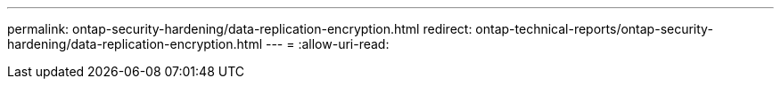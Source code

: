 ---
permalink: ontap-security-hardening/data-replication-encryption.html 
redirect: ontap-technical-reports/ontap-security-hardening/data-replication-encryption.html 
---
= 
:allow-uri-read: 


